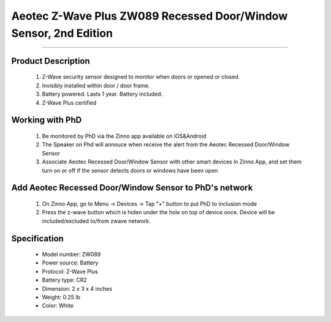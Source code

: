 Aeotec Z-Wave Plus ZW089 Recessed Door/Window Sensor, 2nd Edition
--------------------------------
~~~~~~~~~~~~~~~~~~~~~~~~~~~~~~~~~~~~~~

	.. image:: ../../images/door_sensor/aeon_recessed.jpg
	.. :align: left

Product Description
~~~~~~~~~~~~~~~~~~~
	#. Z-Wave security sensor designed to monitor when doors or opened or closed.
	#. Invisibly installed within door / door frame.
	#. Battery powered. Lasts 1 year. Battery included.
	#. Z-Wave Plus certified

Working with PhD
~~~~~~~~~~~~~~~~~~~~~~~~~~~~~~~~~~~
	#. Be monitored by PhD via the Zinno app available on iOS&Android
	#. The Speaker on Phd will annouce when receive the alert from the Aeotec Recessed Door/Window Sensor
	#. Associate Aeotec Recessed Door/Window Sensor with other smart devices in Zinno App, and set them turn on or off if the sensor detects doors or windows have been open	
	
Add Aeotec Recessed Door/Window Sensor to PhD's network
~~~~~~~~~~~~~~~~~~~~~~~~~~~~~~~~~~~~~~~~
	#. On Zinno App, go to Menu → Devices → Tap "+" button to put PhD to inclusion mode
	#. Press the z-wave button which is hiden under the hole on top of device once. Device will be included/excluded to/from zwave network.

	.. image:: ../../images/door_sensor/aeon_recessed_b.jpg
	.. :align: left
	
.. Button actions
.. ~~~~~~~~~~~~~~~~~~~
	#. Short press z-wave button: 
		Add/Remove device to/from a z-wave network
	#. Press and hold z-wave button for 6 seconds
		1, It will be wake up and send Wake Up Notification with broadcast.
		2, It will sleep after you released the z-wave button for 10 seconds, or sleep right away when received the Wake Up No More Information and then the led will turn off.
	#. Press and hold the Z-wave Button for 20 seconds
		Recessed Door Sensor will be reset and send Device Reset Locally CC to controller.
		Note: This procedure should only be used when the primary controller is inoperable or missing.

Specification
~~~~~~~~~~~~~~~~~~~~~~
	- Model number: 				ZW089 
	- Power source: 				Battery
	- Protocol: 					Z-Wave Plus
	- Battery type: 				CR2 
	- Dimension:					2 x 3 x 4 inches
	- Weight:						0.25 lb
	- Color: 						White
	
	
.. Wake up information
.. ~~~~~~~~~~~~~~~~~~~~~
	Recessed Door Sensor will keep wake up for 10 seconds after it send wake up notification command. If it’s included into Z-wave network, the Recessed Door Sensor will wake for 10 minutes.
	
	Only 2 ways can abort this status:
		#. Z-wave Button held 6 seconds, then released, after 8 seconds, sleep right now;
		#. Recessed Door Sensor received “Wake up no more information CC”, sleep immediately;

.. Link in Amazon
.. ~~~~~~~~~~~~~~~~~
	https://www.amazon.com/Recessed-Invisible-security-Battery-powered/dp/B0151Z49BO

.. Configuration description
.. ~~~~~~~~~~~~~~~~~~~~~~~~~~
	
	#. Parameter 1: Which value of the Sensor Binary Report will be sent when the magnet switch to open/close.
		- Parameter: 1 (0x01)
		- Size: 1 byte
		- Value:
			(1) Value=0, Open=Sensor Binary Report 0xFF, Close=Sensor Binary Report 0x00.
			(2) Value=1, Open= Sensor Binary Report 0x00, Close=Sensor Binary Report 0xFF.
		- Default: 0
	
	#. Parameter 3: Which value of the Basic Set will be sent when the magnet switch to open/close.
		- Parameter: 3 (0x03)
		- Size: 1 byte
		- Value:
			(1) Value=0, Open= Basic Set 0xFF, Close=Basic Set 0x00.
			(2) Value=1, Basic Set 0x00, Close= Basic Set 0xFF.
		- Default: 0
	
	#. Parameter 101: Enable/disable the function of low battery checking, when the current voltage is less than the warning voltage, it will send the Battery Low Warning Report
		- Parameter: 101 (0x65)
		- Size: 1 byte
		- Value:
			(1) 00 = Disable
			(2) 01 = Enable
		- Default: 0
	
	#. Parameter 111: Low battery checking interval
		- Parameter 111 (0x6F)
		- Size: 4 bytes
		- Value: 0 ~ 0x7fffffff in seconds. Unit is 4 minutes.
		- Default: 0x00015270 (24 hours)
		Note: 
			(1) This parameter only will be activated after the function of low battery checking (parameter 101) is enabled.
			(2) Recessed Door Sensor also will check the current battery voltage when it was wake up as other ways such as zwave button trigger, magnet switch trigger...

	
	#. Parameter 121: Trigger report types
		- Parameter: 121 (0x79)
		- Size: 4 bytes
		- Value: bit setting
			(1) Bit 8: Basic set
			(2) Bit 4: Binary report
		- Default: 0x00000100

	#. Parameter 252: Lock configuration setting
		- Parameter: 252 (0xFC)
		- Size: 1 byte
		- Value:
			(1)  0 = Unlock
			(2) 1 = Lock
		- Default: 1

